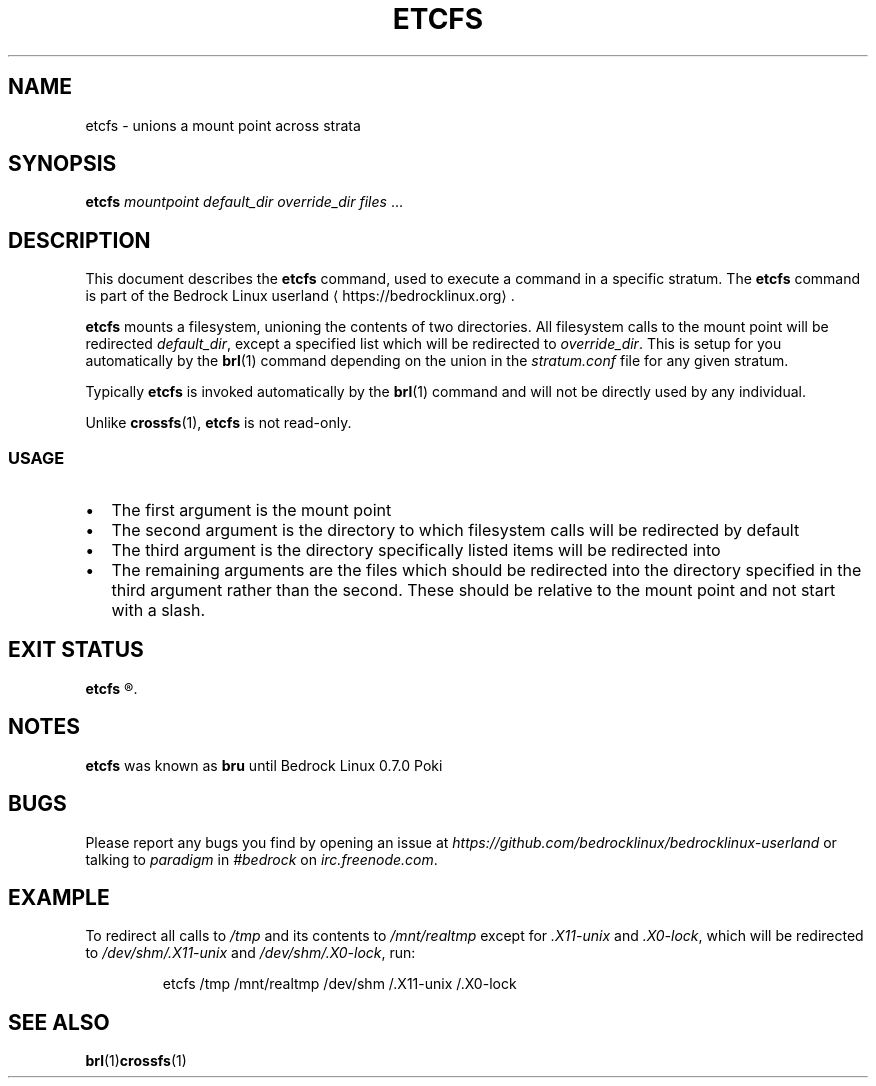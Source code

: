.TH ETCFS 1
.SH NAME
etcfs \- unions a mount point across strata
.SH SYNOPSIS
.B etcfs
.IR "mountpoint default_dir override_dir files" " ..."
.SH DESCRIPTION
This document describes the \fBetcfs\fR command, used to execute a command in a specific stratum. The \fBetcfs\fR command is part of the Bedrock Linux userland ⟨https://bedrocklinux.org⟩.
.P
.B etcfs
mounts a filesystem, unioning the contents of two
directories. All filesystem calls to the mount point will be redirected \fIdefault_dir\fR,
except a specified list which will be redirected to \fIoverride_dir\fR.
This is setup for you automatically by the \fBbrl\fR(1) command
depending on the union in the \fIstratum.conf\fR file for any given stratum.
.P
Typically \fBetcfs\fR is invoked automatically by the \fBbrl\fR(1) command and will not be directly
used by any individual.
.P
Unlike \fBcrossfs\fR(1), \fBetcfs\fR is not read\-only.

.SS USAGE

.IP \(bu 2
The first argument is the mount point
.IP \(bu 2
The second argument is the directory to which filesystem calls will be
redirected by default
.IP \(bu 2
The third argument is the directory specifically listed items will be
redirected into
.IP \(bu 2
The remaining arguments are the files which should be redirected into the
directory specified in the third argument rather than the second. These
should be relative to the mount point and not start with a slash.

.\" no options
.\" .SH OPTIONS
.\" blah blah blah
.SH EXIT STATUS
.B etcfs
.R returns 0 if successful. If \fImountpoint\fR, \fIdefault_dir\fR or \fIoverride_dir\fR does not exist, it is not run as root, or another error occurs, it returns 1.
.\" no files
.\" .SH FILES
.SH NOTES
.B etcfs
was known as
.B bru
until Bedrock Linux 0.7.0 Poki
.SH BUGS
Please report any bugs you find by opening an issue at \fIhttps://github.com/bedrocklinux/bedrocklinux\-userland\fR or talking to \fIparadigm\fR in \fI#bedrock\fR on \fIirc.freenode.com\fR.
.SH EXAMPLE
To redirect all calls to \fI/tmp\fR and its contents to \fI/mnt/realtmp\fR except for
\fI.X11\-unix\fR and \fI.X0\-lock\fR, which will be redirected to \fI/dev/shm/.X11\-unix\fR and
\fI/dev/shm/.X0\-lock\fR, run:

.PP
.nf
.RS
etcfs /tmp /mnt/realtmp /dev/shm /.X11\-unix /.X0\-lock
.RE
.fi
.PP




.SH SEE ALSO
.BR brl (1) crossfs (1)

